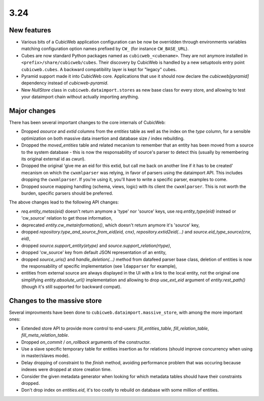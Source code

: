 3.24
====

New features
------------

* Various bits of a CubicWeb application configuration can be now be
  overridden through environments variables matching configuration option
  names prefixed by ``CW_`` (for instance ``CW_BASE_URL``).

* Cubes are now standard Python packages named as ``cubicweb_<cubename>``.
  They are not anymore installed in ``<prefix>/share/cubicweb/cubes``. Their
  discovery by CubicWeb is handled by a new setuptools entry point
  ``cubicweb.cubes``. A backward compatibility layer is kept for "legacy"
  cubes.

* Pyramid support made it into CubicWeb core. Applications that use it
  should now declare the `cubicweb[pyramid]` dependency instead of
  `cubicweb-pyramid`.

* New `NullStore` class in ``cubicweb.dataimport.stores`` as new base class for
  every store, and allowing to test your dataimport chain without actually
  importing anything.


Major changes
-------------

There has been several important changes to the core internals of CubicWeb:

* Dropped `asource` and `extid` columns from the `entities` table as well as the
  index on the `type` column, for a sensible optimization on both massive data
  insertion and database size / index rebuilding.

* Dropped the `moved_entities` table and related mecanism to remember that an
  entity has been moved from a source to the system database - this is now the
  responsability of source's parser to detect this (usually by remembering its
  original external id as `cwuri`).

* Dropped the original 'give me an eid for this extid, but call me back on
  another line if it has to be created' mecanism on which the ``cwxmlparser`` was
  relying, in favor of parsers using the dataimport API. This includes dropping
  the ``cwxmlparser``. If you're using it, you'll have to write a specific
  parser, examples to come.

* Dropped source mapping handling (schema, views, logic) with its client
  the ``cwxmlparser``. This is not worth the burden, specific parsers should be
  preferred.

The above changes lead to the following API changes:

* `req.entity_metas(eid)` doesn't return anymore a 'type' nor 'source' keys, use
  `req.entity_type(eid)` instead or 'cw_source' relation to get those
  information,

* deprecated `entity.cw_metainformation()`, which doesn't return anymore it's
  'source' key,

* dropped `repository.type_and_source_from_eid(eid, cnx)`,
  `repository.extid2eid(...)` and `source.eid_type_source(cnx, eid)`,

* dropped `source.support_entity(etype)` and `source.support_relation(rtype)`,

* dropped 'cw_source' key from default JSON representation of an entity,

* dropped `source_uris()` and `handle_deletion(...)` method from datafeed parser
  base class, deletion of entities is now the responsability of specific
  implementation (see ``ldapparser`` for example),

* entities from external source are always displayed in the UI with a link
  to the local entity, not the original one simplifying `entity.absolute_url()`
  implementation and allowing to drop `use_ext_eid` argument of
  `entity.rest_path()` (though it's still supported for backward compat).


Changes to the massive store
-----------------------------

Several improvments have been done to ``cubicweb.dataimport.massive_store``,
with among the more important ones:

* Extended store API to provide more control to end-users:
  `fill_entities_table`, `fill_relation_table`, `fill_meta_relation_table`.

* Dropped `on_commit` / `on_rollback` arguments of the constructor.

* Use a slave specific temporary table for entities insertion as for relations
  (should improve concurrency when using in master/slaves mode).

* Delay dropping of constraint to the `finish` method, avoiding performance
  problem that was occuring because indexes were dropped at store creation time.

* Consider the given metadata generator when looking for which metadata tables
  should have their constraints dropped.

* Don't drop index on `entities.eid`, it's too costly to rebuild on database
  with some million of entities.
